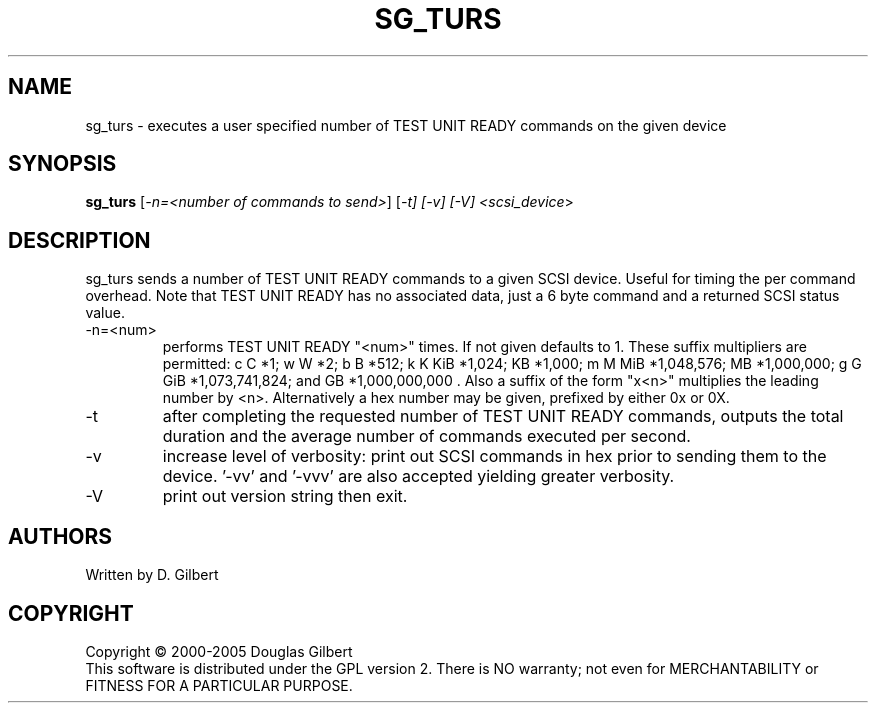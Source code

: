 .TH SG_TURS "8" "April 2005" "sg3_utils-1.14" SG3_UTILS
.SH NAME
sg_turs \- executes a user specified number of TEST UNIT READY commands on
the given device
.SH SYNOPSIS
.B sg_turs
[\fI-n=<number of commands to send>\fR] [\fI-t] [\fI-v] [\fI-V]
<\fIscsi_device\fR>
.SH DESCRIPTION
.\" Add any additional description here
.PP
sg_turs sends a number of TEST UNIT READY commands to a given SCSI
device. Useful for timing the per command overhead. Note that
TEST UNIT READY has no associated data, just a 6 byte command and a
returned SCSI status value.
.TP
-n=<num>
performs TEST UNIT READY "<num>" times. If not given defaults to 1.
These suffix multipliers are permitted: c C *1; w W *2; b B *512;
k K KiB *1,024; KB *1,000; m M MiB *1,048,576; MB *1,000,000;
g G GiB *1,073,741,824; and GB *1,000,000,000 . Also a suffix of the
form "x<n>" multiplies the leading number by <n>. Alternatively a hex
number may be given, prefixed by either 0x or 0X.
.TP
-t
after completing the requested number of TEST UNIT READY commands, outputs
the total duration and the average number of commands executed per second.
.TP
-v
increase level of verbosity: print out SCSI commands in hex prior to
sending them to the device. '-vv' and '-vvv' are also accepted yielding
greater verbosity.
.TP
-V
print out version string then exit.
.SH AUTHORS
Written by D. Gilbert
.SH COPYRIGHT
Copyright \(co 2000-2005 Douglas Gilbert
.br
This software is distributed under the GPL version 2. There is NO
warranty; not even for MERCHANTABILITY or FITNESS FOR A PARTICULAR PURPOSE.

